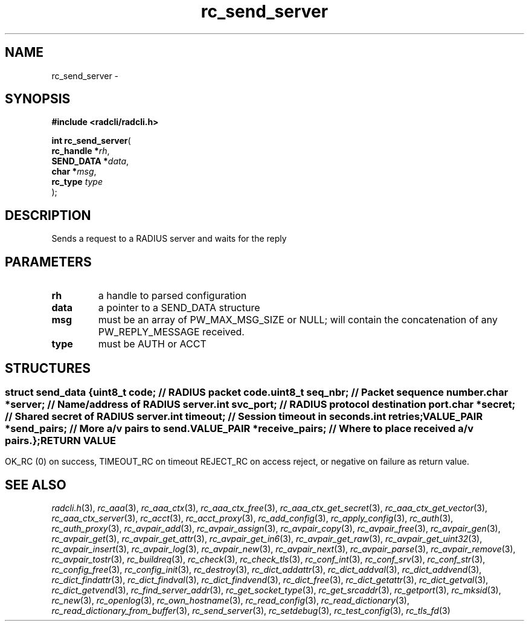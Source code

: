 .\" File automatically generated by doxy2man0.3
.\" Generation date: Sun Jan 29 2023
.TH rc_send_server 3 2023-01-29 "radcli" "Radius client library"
.SH "NAME"
rc_send_server \- 
.SH SYNOPSIS
.nf
.B #include <radcli/radcli.h>
.sp
\fBint rc_send_server\fP(
    \fBrc_handle  *\fP\fIrh\fP,
    \fBSEND_DATA  *\fP\fIdata\fP,
    \fBchar       *\fP\fImsg\fP,
    \fBrc_type     \fP\fItype\fP
);
.fi
.SH DESCRIPTION
.PP 
Sends a request to a RADIUS server and waits for the reply
.SH PARAMETERS
.TP
.B rh
a handle to parsed configuration 

.TP
.B data
a pointer to a SEND_DATA structure 

.TP
.B msg
must be an array of PW_MAX_MSG_SIZE or NULL; will contain the concatenation of any PW_REPLY_MESSAGE received. 

.TP
.B type
must be AUTH or ACCT 

.SH STRUCTURES
.SS ""
.PP
.sp
.sp
.RS
.nf
\fB
struct send_data {
  uint8_t      \fIcode\fP;          // RADIUS packet code. 
  uint8_t      \fIseq_nbr\fP;       // Packet sequence number. 
  char        *\fIserver\fP;        // Name/address of RADIUS server. 
  int          \fIsvc_port\fP;      // RADIUS protocol destination port. 
  char        *\fIsecret\fP;        // Shared secret of RADIUS server. 
  int          \fItimeout\fP;       // Session timeout in seconds. 
  int          \fIretries\fP;
  VALUE_PAIR  *\fIsend_pairs\fP;    // More a/v pairs to send. 
  VALUE_PAIR  *\fIreceive_pairs\fP; // Where to place received a/v pairs. 
};
\fP
.fi
.RE
.SH RETURN VALUE
.PP
OK_RC (0) on success, TIMEOUT_RC on timeout REJECT_RC on access reject, or negative on failure as return value. 
.SH SEE ALSO
.PP
.nh
.ad l
\fIradcli.h\fP(3), \fIrc_aaa\fP(3), \fIrc_aaa_ctx\fP(3), \fIrc_aaa_ctx_free\fP(3), \fIrc_aaa_ctx_get_secret\fP(3), \fIrc_aaa_ctx_get_vector\fP(3), \fIrc_aaa_ctx_server\fP(3), \fIrc_acct\fP(3), \fIrc_acct_proxy\fP(3), \fIrc_add_config\fP(3), \fIrc_apply_config\fP(3), \fIrc_auth\fP(3), \fIrc_auth_proxy\fP(3), \fIrc_avpair_add\fP(3), \fIrc_avpair_assign\fP(3), \fIrc_avpair_copy\fP(3), \fIrc_avpair_free\fP(3), \fIrc_avpair_gen\fP(3), \fIrc_avpair_get\fP(3), \fIrc_avpair_get_attr\fP(3), \fIrc_avpair_get_in6\fP(3), \fIrc_avpair_get_raw\fP(3), \fIrc_avpair_get_uint32\fP(3), \fIrc_avpair_insert\fP(3), \fIrc_avpair_log\fP(3), \fIrc_avpair_new\fP(3), \fIrc_avpair_next\fP(3), \fIrc_avpair_parse\fP(3), \fIrc_avpair_remove\fP(3), \fIrc_avpair_tostr\fP(3), \fIrc_buildreq\fP(3), \fIrc_check\fP(3), \fIrc_check_tls\fP(3), \fIrc_conf_int\fP(3), \fIrc_conf_srv\fP(3), \fIrc_conf_str\fP(3), \fIrc_config_free\fP(3), \fIrc_config_init\fP(3), \fIrc_destroy\fP(3), \fIrc_dict_addattr\fP(3), \fIrc_dict_addval\fP(3), \fIrc_dict_addvend\fP(3), \fIrc_dict_findattr\fP(3), \fIrc_dict_findval\fP(3), \fIrc_dict_findvend\fP(3), \fIrc_dict_free\fP(3), \fIrc_dict_getattr\fP(3), \fIrc_dict_getval\fP(3), \fIrc_dict_getvend\fP(3), \fIrc_find_server_addr\fP(3), \fIrc_get_socket_type\fP(3), \fIrc_get_srcaddr\fP(3), \fIrc_getport\fP(3), \fIrc_mksid\fP(3), \fIrc_new\fP(3), \fIrc_openlog\fP(3), \fIrc_own_hostname\fP(3), \fIrc_read_config\fP(3), \fIrc_read_dictionary\fP(3), \fIrc_read_dictionary_from_buffer\fP(3), \fIrc_send_server\fP(3), \fIrc_setdebug\fP(3), \fIrc_test_config\fP(3), \fIrc_tls_fd\fP(3)
.ad
.hy
